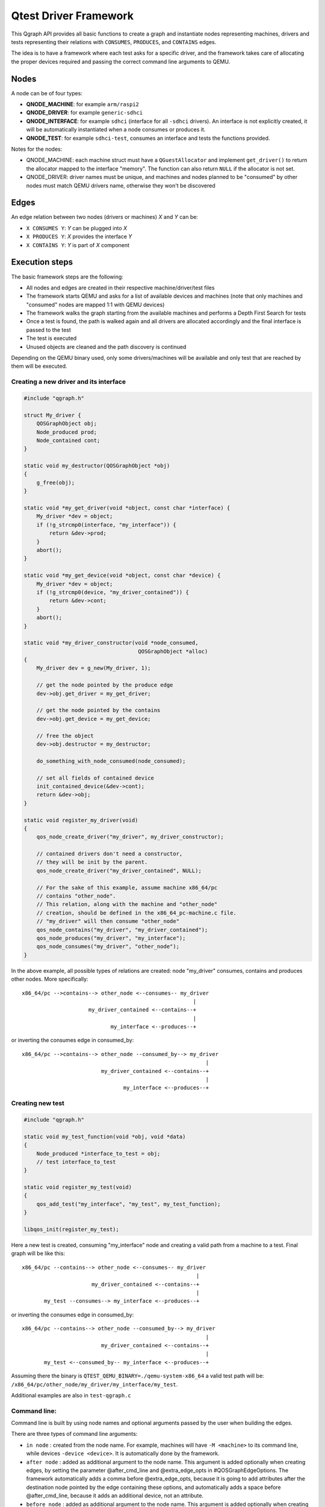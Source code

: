 .. _qgraph:

========================================
Qtest Driver Framework
========================================

This Qgraph API provides all basic functions to create a graph
and instantiate nodes representing machines, drivers and tests
representing their relations with ``CONSUMES``, ``PRODUCES``, and
``CONTAINS`` edges.

The idea is to have a framework where each test asks for a specific
driver, and the framework takes care of allocating the proper devices
required and passing the correct command line arguments to QEMU.

Nodes
^^^^^^

A node can be of four types:

- **QNODE_MACHINE**:   for example ``arm/raspi2``
- **QNODE_DRIVER**:    for example ``generic-sdhci``
- **QNODE_INTERFACE**: for example ``sdhci`` (interface for all ``-sdhci``
  drivers).
  An interface is not explicitly created, it will be automatically
  instantiated when a node consumes or produces it.
- **QNODE_TEST**:      for example ``sdhci-test``, consumes an interface and
  tests the functions provided.

Notes for the nodes:

- QNODE_MACHINE: each machine struct must have a ``QGuestAllocator`` and
  implement ``get_driver()`` to return the allocator mapped to the interface
  "memory". The function can also return ``NULL`` if the allocator
  is not set.
- QNODE_DRIVER:  driver names must be unique, and machines and nodes
  planned to be "consumed" by other nodes must match QEMU
  drivers name, otherwise they won't be discovered

Edges
^^^^^^

An edge relation between two nodes (drivers or machines) `X` and `Y` can be:

- ``X CONSUMES Y``: `Y` can be plugged into `X`
- ``X PRODUCES Y``: `X` provides the interface `Y`
- ``X CONTAINS Y``: `Y` is part of `X` component

Execution steps
^^^^^^^^^^^^^^^

The basic framework steps are the following:

- All nodes and edges are created in their respective
  machine/driver/test files
- The framework starts QEMU and asks for a list of available devices
  and machines (note that only machines and "consumed" nodes are mapped
  1:1 with QEMU devices)
- The framework walks the graph starting from the available machines and
  performs a Depth First Search for tests
- Once a test is found, the path is walked again and all drivers are
  allocated accordingly and the final interface is passed to the test
- The test is executed
- Unused objects are cleaned and the path discovery is continued

Depending on the QEMU binary used, only some drivers/machines will be
available and only test that are reached by them will be executed.

Creating a new driver and its interface
"""""""""""""""""""""""""""""""""""""""""

.. code::

    #include "qgraph.h"

    struct My_driver {
        QOSGraphObject obj;
        Node_produced prod;
        Node_contained cont;
    }

    static void my_destructor(QOSGraphObject *obj)
    {
        g_free(obj);
    }

    static void *my_get_driver(void *object, const char *interface) {
        My_driver *dev = object;
        if (!g_strcmp0(interface, "my_interface")) {
            return &dev->prod;
        }
        abort();
    }

    static void *my_get_device(void *object, const char *device) {
        My_driver *dev = object;
        if (!g_strcmp0(device, "my_driver_contained")) {
            return &dev->cont;
        }
        abort();
    }

    static void *my_driver_constructor(void *node_consumed,
                                        QOSGraphObject *alloc)
    {
        My_driver dev = g_new(My_driver, 1);

        // get the node pointed by the produce edge
        dev->obj.get_driver = my_get_driver;

        // get the node pointed by the contains
        dev->obj.get_device = my_get_device;

        // free the object
        dev->obj.destructor = my_destructor;

        do_something_with_node_consumed(node_consumed);

        // set all fields of contained device
        init_contained_device(&dev->cont);
        return &dev->obj;
    }

    static void register_my_driver(void)
    {
        qos_node_create_driver("my_driver", my_driver_constructor);

        // contained drivers don't need a constructor,
        // they will be init by the parent.
        qos_node_create_driver("my_driver_contained", NULL);

        // For the sake of this example, assume machine x86_64/pc
        // contains "other_node".
        // This relation, along with the machine and "other_node"
        // creation, should be defined in the x86_64_pc-machine.c file.
        // "my_driver" will then consume "other_node"
        qos_node_contains("my_driver", "my_driver_contained");
        qos_node_produces("my_driver", "my_interface");
        qos_node_consumes("my_driver", "other_node");
    }

In the above example, all possible types of relations are created:
node "my_driver" consumes, contains and produces other nodes.
More specifically::

  x86_64/pc -->contains--> other_node <--consumes-- my_driver
                                                        |
                       my_driver_contained <--contains--+
                                                        |
                              my_interface <--produces--+

or inverting the consumes edge in consumed_by::

  x86_64/pc -->contains--> other_node --consumed_by--> my_driver
                                                            |
                           my_driver_contained <--contains--+
                                                            |
                                  my_interface <--produces--+

Creating new test
"""""""""""""""""

.. code::

    #include "qgraph.h"

    static void my_test_function(void *obj, void *data)
    {
        Node_produced *interface_to_test = obj;
        // test interface_to_test
    }

    static void register_my_test(void)
    {
        qos_add_test("my_interface", "my_test", my_test_function);
    }

    libqos_init(register_my_test);

Here a new test is created, consuming "my_interface" node
and creating a valid path from a machine to a test.
Final graph will be like this::

  x86_64/pc --contains--> other_node <--consumes-- my_driver
                                                         |
                        my_driver_contained <--contains--+
                                                         |
         my_test --consumes--> my_interface <--produces--+

or inverting the consumes edge in consumed_by::

  x86_64/pc --contains--> other_node --consumed_by--> my_driver
                                                            |
                           my_driver_contained <--contains--+
                                                            |
         my_test <--consumed_by-- my_interface <--produces--+

Assuming there the binary is
``QTEST_QEMU_BINARY=./qemu-system-x86_64``
a valid test path will be:
``/x86_64/pc/other_node/my_driver/my_interface/my_test``.

Additional examples are also in ``test-qgraph.c``

Command line:
""""""""""""""

Command line is built by using node names and optional arguments
passed by the user when building the edges.

There are three types of command line arguments:

- ``in node``      : created from the node name. For example, machines will
  have ``-M <machine>`` to its command line, while devices
  ``-device <device>``. It is automatically done by the framework.
- ``after node``   : added as additional argument to the node name.
  This argument is added optionally when creating edges,
  by setting the parameter @after_cmd_line and
  @extra_edge_opts in #QOSGraphEdgeOptions.
  The framework automatically adds
  a comma before @extra_edge_opts,
  because it is going to add attributes
  after the destination node pointed by
  the edge containing these options, and automatically
  adds a space before @after_cmd_line, because it
  adds an additional device, not an attribute.
- ``before node``  : added as additional argument to the node name.
  This argument is added optionally when creating edges,
  by setting the parameter @before_cmd_line in
  #QOSGraphEdgeOptions. This attribute
  is going to add attributes before the destination node
  pointed by the edge containing these options. It is
  helpful to commands that are not node-representable,
  such as ``-fdsev`` or ``-netdev``.

While adding command line in edges is always used, not all nodes names are
used in every path walk: this is because the contained or produced ones
are already added by QEMU, so only nodes that "consumes" will be used to
build the command line. Also, nodes that will have ``{ "abstract" : true }``
as QMP attribute will loose their command line, since they are not proper
devices to be added in QEMU.

Example::

    QOSGraphEdgeOptions opts = {
        .arg = NULL,
        .size_arg = 0,
        .after_cmd_line = "-device other",
        .before_cmd_line = "-netdev something",
        .extra_edge_opts = "addr=04.0",
    };
    QOSGraphNodeS *node = qos_node_create_driver("my_node", constructor);
    qos_node_consumes_args("my_node", "interface", &opts);

Will produce the following command line:
``-netdev something -device my_node,addr=04.0 -device other``

Qgraph API reference
^^^^^^^^^^^^^^^^^^^^

.. kernel-doc:: tests/qtest/libqos/qgraph.h
